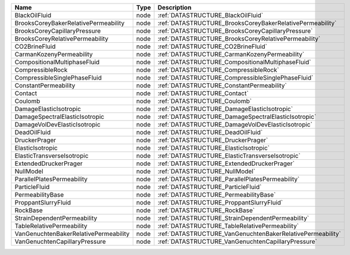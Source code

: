 

===================================== ==== ========================================================== 
Name                                  Type Description                                                
===================================== ==== ========================================================== 
BlackOilFluid                         node :ref:`DATASTRUCTURE_BlackOilFluid`                         
BrooksCoreyBakerRelativePermeability  node :ref:`DATASTRUCTURE_BrooksCoreyBakerRelativePermeability`  
BrooksCoreyCapillaryPressure          node :ref:`DATASTRUCTURE_BrooksCoreyCapillaryPressure`          
BrooksCoreyRelativePermeability       node :ref:`DATASTRUCTURE_BrooksCoreyRelativePermeability`       
CO2BrineFluid                         node :ref:`DATASTRUCTURE_CO2BrineFluid`                         
CarmanKozenyPermeability              node :ref:`DATASTRUCTURE_CarmanKozenyPermeability`              
CompositionalMultiphaseFluid          node :ref:`DATASTRUCTURE_CompositionalMultiphaseFluid`          
CompressibleRock                      node :ref:`DATASTRUCTURE_CompressibleRock`                      
CompressibleSinglePhaseFluid          node :ref:`DATASTRUCTURE_CompressibleSinglePhaseFluid`          
ConstantPermeability                  node :ref:`DATASTRUCTURE_ConstantPermeability`                  
Contact                               node :ref:`DATASTRUCTURE_Contact`                               
Coulomb                               node :ref:`DATASTRUCTURE_Coulomb`                               
DamageElasticIsotropic                node :ref:`DATASTRUCTURE_DamageElasticIsotropic`                
DamageSpectralElasticIsotropic        node :ref:`DATASTRUCTURE_DamageSpectralElasticIsotropic`        
DamageVolDevElasticIsotropic          node :ref:`DATASTRUCTURE_DamageVolDevElasticIsotropic`          
DeadOilFluid                          node :ref:`DATASTRUCTURE_DeadOilFluid`                          
DruckerPrager                         node :ref:`DATASTRUCTURE_DruckerPrager`                         
ElasticIsotropic                      node :ref:`DATASTRUCTURE_ElasticIsotropic`                      
ElasticTransverseIsotropic            node :ref:`DATASTRUCTURE_ElasticTransverseIsotropic`            
ExtendedDruckerPrager                 node :ref:`DATASTRUCTURE_ExtendedDruckerPrager`                 
NullModel                             node :ref:`DATASTRUCTURE_NullModel`                             
ParallelPlatesPermeability            node :ref:`DATASTRUCTURE_ParallelPlatesPermeability`            
ParticleFluid                         node :ref:`DATASTRUCTURE_ParticleFluid`                         
PermeabilityBase                      node :ref:`DATASTRUCTURE_PermeabilityBase`                      
ProppantSlurryFluid                   node :ref:`DATASTRUCTURE_ProppantSlurryFluid`                   
RockBase                              node :ref:`DATASTRUCTURE_RockBase`                              
StrainDependentPermeability           node :ref:`DATASTRUCTURE_StrainDependentPermeability`           
TableRelativePermeability             node :ref:`DATASTRUCTURE_TableRelativePermeability`             
VanGenuchtenBakerRelativePermeability node :ref:`DATASTRUCTURE_VanGenuchtenBakerRelativePermeability` 
VanGenuchtenCapillaryPressure         node :ref:`DATASTRUCTURE_VanGenuchtenCapillaryPressure`         
===================================== ==== ========================================================== 


